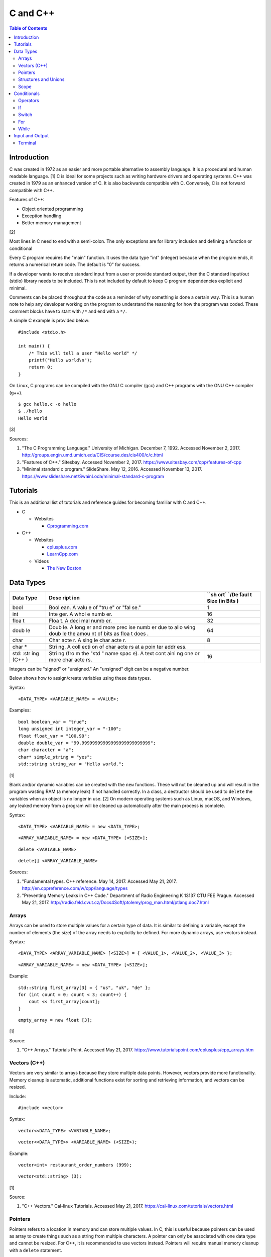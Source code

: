 C and C++
=========

.. contents:: Table of Contents

Introduction
------------

C was created in 1972 as an easier and more portable alternative to
assembly language. It is a procedural and human readable language. [1] C
is ideal for some projects such as writing hardware drivers and
operating systems. C++ was created in 1979 as an enhanced version of C.
It is also backwards compatible with C. Conversely, C is not forward
compatible with C++.

Features of C++:

-  Object oriented programming
-  Exception handling
-  Better memory management

[2]

Most lines in C need to end with a semi-colon. The only exceptions are
for library inclusion and defining a function or conditional

Every C program requires the "main" function. It uses the data type
"int" (integer) because when the program ends, it returns a numerical
return code. The default is "0" for success.

If a developer wants to receive standard input from a user or provide
standard output, then the C standard input/out (stdio) library needs to
be included. This is not included by default to keep C program
dependencies explicit and minimal.

Comments can be placed throughout the code as a reminder of why
something is done a certain way. This is a human note to help any
developer working on the program to understand the reasoning for how the
program was coded. These comment blocks have to start with ``/*`` and
end with a ``*/``.

A simple C example is provided below:

::

    #include <stdio.h>

    int main() {
        /* This will tell a user "Hello world" */
        printf("Hello world\n");
        return 0;
    }

On Linux, C programs can be compiled with the GNU C compiler (gcc) and
C++ programs with the GNU C++ compiler (g++).

::

    $ gcc hello.c -o hello
    $ ./hello
    Hello world

[3]

Sources:

1. "The C Programming Language." University of Michigan. December 7,
   1992. Accessed November 2, 2017.
   http://groups.engin.umd.umich.edu/CIS/course.des/cis400/c/c.html
2. "Features of C++." Sitesbay. Accessed November 2, 2017.
   https://www.sitesbay.com/cpp/features-of-cpp
3. "Minimal standard c program." SlideShare. May 12, 2016. Accessed
   November 13, 2017.
   https://www.slideshare.net/SwainLoda/minimal-standard-c-program

Tutorials
---------

This is an additional list of tutorials and reference guides for
becoming familiar with C and C++.

-  C

   -  Websites

      -  `Cprogramming.com <http://www.cprogramming.com/tutorial.html>`__

-  C++

   -  Websites

      -  `cplusplus.com <http://www.cplusplus.com/doc/tutorial/>`__
      -  `LearnCpp.com <http://www.learncpp.com/>`__

   -  Videos

      -  `The New
         Boston <https://www.thenewboston.com/videos.php?cat=16>`__

Data Types
----------

+------+------+------+
| Data | Desc | ``sh |
| Type | ript | ort` |
|      | ion  | `/De |
|      |      | faul |
|      |      | t    |
|      |      | Size |
|      |      | (in  |
|      |      | Bits |
|      |      | )    |
+======+======+======+
| bool | Bool | 1    |
|      | ean. |      |
|      | A    |      |
|      | valu |      |
|      | e    |      |
|      | of   |      |
|      | "tru |      |
|      | e"   |      |
|      | or   |      |
|      | "fal |      |
|      | se." |      |
+------+------+------+
| int  | Inte | 16   |
|      | ger. |      |
|      | A    |      |
|      | whol |      |
|      | e    |      |
|      | numb |      |
|      | er.  |      |
+------+------+------+
| floa | Floa | 32   |
| t    | t.   |      |
|      | A    |      |
|      | deci |      |
|      | mal  |      |
|      | numb |      |
|      | er.  |      |
+------+------+------+
| doub | Doub | 64   |
| le   | le.  |      |
|      | A    |      |
|      | long |      |
|      | er   |      |
|      | and  |      |
|      | more |      |
|      | prec |      |
|      | ise  |      |
|      | numb |      |
|      | er   |      |
|      | due  |      |
|      | to   |      |
|      | allo |      |
|      | wing |      |
|      | doub |      |
|      | le   |      |
|      | the  |      |
|      | amou |      |
|      | nt   |      |
|      | of   |      |
|      | bits |      |
|      | as   |      |
|      | floa |      |
|      | t    |      |
|      | does |      |
|      | .    |      |
+------+------+------+
| char | Char | 8    |
|      | acte |      |
|      | r.   |      |
|      | A    |      |
|      | sing |      |
|      | le   |      |
|      | char |      |
|      | acte |      |
|      | r.   |      |
+------+------+------+
| char | Stri |      |
| \*   | ng.  |      |
|      | A    |      |
|      | coll |      |
|      | ecti |      |
|      | on   |      |
|      | of   |      |
|      | char |      |
|      | acte |      |
|      | rs   |      |
|      | at a |      |
|      | poin |      |
|      | ter  |      |
|      | addr |      |
|      | ess. |      |
+------+------+------+
| std: | Stri | 16   |
| :str | ng   |      |
| ing  | (fro |      |
| (C++ | m    |      |
| )    | the  |      |
|      | "std |      |
|      | "    |      |
|      | name |      |
|      | spac |      |
|      | e).  |      |
|      | A    |      |
|      | text |      |
|      | cont |      |
|      | aini |      |
|      | ng   |      |
|      | one  |      |
|      | or   |      |
|      | more |      |
|      | char |      |
|      | acte |      |
|      | rs.  |      |
+------+------+------+

Integers can be "signed" or "unsigned." An "unsigned" digit can be a
negative number.

Below shows how to assign/create variables using these data types.

Syntax:

::

    <DATA_TYPE> <VARIABLE_NAME> = <VALUE>;

Examples:

::

    bool boolean_var = "true";
    long unsigned int integer_var = "-100";
    float float_var = "100.99";
    double double_var = "99.99999999999999999999999999";
    char character = "a";
    char* simple_string = "yes";
    std::string string_var = "Hello world.";

[1]

Blank and/or dynamic variables can be created with the ``new``
functions. These will not be cleaned up and will result in the program
wasting RAM (a memory leak) if not handled correctly. In a class, a
destructor should be used to ``delete`` the variables when an object is
no longer in use. [2] On modern operating systems such as Linux, macOS,
and Windows, any leaked memory from a program will be cleaned up
automatically after the main process is complete.

Syntax:

::

    <DATA_TYPE> <VARIABLE_NAME> = new <DATA_TYPE>;

::

    <ARRAY_VARIABLE_NAME> = new <DATA_TYPE> [<SIZE>];

::

    delete <VARIABLE_NAME>

::

    delete[] <ARRAY_VARIABLE_NAME>

Sources:

1. "Fundamental types. C++ reference. May 14, 2017. Accessed May 21,
   2017. http://en.cppreference.com/w/cpp/language/types
2. "Preventing Memory Leaks in C++ Code." Department of Radio
   Engineering K 13137 CTU FEE Prague. Accessed May 21, 2017.
   http://radio.feld.cvut.cz/Docs4Soft/ptolemy/prog\_man.html/ptlang.doc7.html

Arrays
~~~~~~

Arrays can be used to store multiple values for a certain type of data.
It is similar to defining a variable, except the number of elements (the
size) of the array needs to explicitly be defined. For more dynamic
arrays, use vectors instead.

Syntax:

::

    <DAYA_TYPE> <ARRAY_VARIABLE_NAME> [<SIZE>] = { <VALUE_1>, <VALUE_2>, <VALUE_3> };

::

    <ARRAY_VARIABLE_NAME> = new <DATA_TYPE> [<SIZE>];

Example:

::

    std::string first_array[3] = { "us", "uk", "de" };
    for (int count = 0; count < 3; count++) {
        cout << first_array[count];
    }

::

    empty_array = new float [3];

[1]

Source:

1. "C++ Arrays." Tutorials Point. Accessed May 21, 2017.
   https://www.tutorialspoint.com/cplusplus/cpp\_arrays.htm

Vectors (C++)
~~~~~~~~~~~~~

Vectors are very similar to arrays because they store multiple data
points. However, vectors provide more functionality. Memory cleanup is
automatic, additional functions exist for sorting and retrieving
information, and vectors can be resized.

Include:

::

    #include <vector>

Syntax:

::

    vector<<DATA_TYPE> <VARIABLE_NAME>;

::

    vector<<DATA_TYPE>> <VARIABLE_NAME> (<SIZE>);

Example:

::

    vector<int> restaurant_order_numbers (999);

::

    vector<std::string> (3);

[1]

Source:

1. "C++ Vectors." Cal-linux Tutorials. Accessed May 21, 2017.
   https://cal-linux.com/tutorials/vectors.html

Pointers
~~~~~~~~

Pointers refers to a location in memory and can store multiple values.
In C, this is useful because pointers can be used as array to create
things such as a string from multiple characters. A pointer can only be
associated with one data type and cannot be resized. For C++, it is
recommended to use vectors instead. Pointers will require manual memory
cleanup with a ``delete`` statement.

There are a few different ways to define a pointer.

Syntax:

::

    <DATA_TYPE> *<POINTER>

::

    <DATA_TYPE>* <POINTER>;

::

    <DATA_TYPE> * <POINTER>;

Example:

::

    char *pointer_variable;

It is possible to get the pointer address of an existing variable.

Syntax:

::

    &<VARIABLE_NAME>

Example:

::

    int *the_answer_to_life; // pointer int
    int answer = 42; // int
    the_answer_to_life = &answer; // point to the address location of the "answer" variable
    cout << *the_answer_to_life << endl; // 42

C and C++ do not provide a native way to see how many elements are in an
array. The most simple method is to find the size of one element in the
array and then the size of the entire array.

Example of founding the size of array ``x``:

::

    char x[5] = {'h', 'e', 'l', 'l', 'o' };
    int x_array_size = sizeof(x) / sizeof(*x);

The GNU C Compiler (GCC) provides the "ARRAY\_SIZE" to do this
automatically.

Example:

::

    char x[5] = {'w', 'o', 'r', 'l', 'd' };
    int x_array_size = ARRAY_SIZE(x);

[2]

Sources:

1. "Pointers, References and Dynamic Memory Allocation." Nanyang
   Technoligcal University. Accessed May 21, 2017.
   https://www3.ntu.edu.sg/home/ehchua/programming/cpp/cp4\_PointerReference.html
2. "GCC \*is\* wonderful: a better ARRAY\_SIZE macro." Zubplot. January
   4, 2015. Accessed December 3, 2017.
   http://zubplot.blogspot.com/2015/01/gcc-is-wonderful-better-arraysize-macro.html

Structures and Unions
~~~~~~~~~~~~~~~~~~~~~

Both a "struct" and a "union" store multiple variables within themselves. A struct can have variables that are of different data types. The memory allocated to the struct is equal to the memory allocation of each variable within it combined. A union should only contain one data type. The union is only allocated memory for the data type that is the largest. This memory is shared between all variables which is why they should be the same type or else a variable might not contain it's full value when read. [1]

Structure syntax:

::

  struct <NAME> {
      <DATA_TYPE_1> <VARIABLE_NAME_1>;
      <DATA_TYPE_2> <VARIABLE_NAME_2>;
      <DATA_TYPE_3> <VARIABLE_NAME_3>;
  } <NAME>

Union syntax:

::

  union <NAME> {
      <DATA_TYPE_1> <VARIABLE_NAME_1>;
      <DATA_TYPE_1> <VARIABLE_NAME_2>;
      <DATA_TYPE_1> <VARIABLE_NAME_3>;
  } <NAME>

A variable in a struct or union can be referenced using it's name, a period, and then the actual variable name.

::

  <STRUCT_OR_UNION_NAME>.<VARIABLE_NAME>;

Source:

1. "Difference between a Structure and a Union." Stack Overflow. July 13, 2014. Accessed January 2, 2018. https://stackoverflow.com/questions/346536/difference-between-a-structure-and-a-union

Scope
~~~~~

-  Local = Defined within a function. This cannot be referenced by
   another function.
-  Global = Defined outside of the main function. This can be used by
   any function.
-  Static = There is only one static variable that is shared between
   different objects from the same class. The keyword ``static`` must be
   used when defining the variable.
-  Constant = This variable is set once and cannot be changed. The keyword
   ``const`` must be used when defining the variable. [1]
- Final (C++) = This is exactly like a Constant and it also extends to classes and objects in that their parent virtual functions cannot be overridden. Use the keyword ``final``. [2]

Sources:

1. "Variables in C++." Studytonight. Accessed May 21, 2017.
   http://www.studytonight.com/cpp/variables-scope-details.php
2. "C++ final specifier." GeeksForGeeks. January 4, 2017. https://www.geeksforgeeks.org/c-final-specifier/

Conditionals
------------

Operators
~~~~~~~~~

Conditional statements require comparison operators. If the outcome of
the operator is true then the conditional will execute.

+-----------------------+----------------------------+
| Comparison Operator   | Description                |
+=======================+============================+
| ==                    | Equal                      |
+-----------------------+----------------------------+
| !=                    | Not Equal                  |
+-----------------------+----------------------------+
| <                     | Less than                  |
+-----------------------+----------------------------+
| >                     | Greater than               |
+-----------------------+----------------------------+
| <=                    | Less than or Equal to      |
+-----------------------+----------------------------+
| >=                    | Greater than or Equal to   |
+-----------------------+----------------------------+

Using logical operators allows for multiple statements to be compared.

+--------------------+----------------------------------------+
| Logical Operator   | Description                            |
+====================+========================================+
| !                  | The statement must be false.           |
+--------------------+----------------------------------------+
| &&                 | Both statements must be true.          |
+--------------------+----------------------------------------+
| \|\|               | At least one statement must be true.   |
+--------------------+----------------------------------------+

[1]

Source:

1. "[C++] Operators." cpluspluss.com. Accessed May 21, 2017.
   http://www.cplusplus.com/doc/tutorial/operators/

If
~~

If statements execute a task if an expression of comparing two or more
things is returned as true.

Syntax:

::

    if (<TRUE_STATEMENT>) {
        // <DO_SOMETHING_1>
    } else if (<TRUE_STATEMENT>) {
        // <DO_SOMETHING_2>
    } else {
        // <DO_SOMETHING_3>
    }

Example:

::

    if ( number_of_cats_owned > 9 ) {
        cat_lover = true;

::

    if ( number_of_dogs_owned == 0 ) {
        dog_lover = false;
        dog_owner = false;
    } else if ( number_of_dogs_owned > 9 ) {
        dog_lover = true;
        dog_owner = true;
    } else {
        dog_lover = false;
        dog_owner = true;
    }

[1]

Source:

1. "Lesson 2: If statements in C++." Cprogramming.com. Accessed May 21,
   2017. http://www.cprogramming.com/tutorial/lesson2.html

Switch
~~~~~~

Switches provide a good way to execute a task based on a specific value
of a variable. If a switch condition is met, it is a good idea to a
"break" statement to exit the switch. For more complex comparisons, use
"if" conditionals instead of the "switch."

Syntax:

::

    switch(<VARIABLE>) {
        case <VALUE_1> : <DO>;
                         <SOMETHING>;
                         <HERE>;
                         break;
        case <VALUE_2> : <DO_SOMETHING_HERE>;
                         break;
        default: <DO_SOMETHING_HERE>;
                 break;
    }

Example:

::

    int number_of_forks = 3;
    switch(number_of_forks) {
      case 1 : cout << "There is one fork.";
      case 2 : cout << "There are two forks.";
      case 3 : cout << "There are three forks.";
      default: cout << "There are too few or too many forks on the table.";
    }

[1]

Source:

1. "[C++] switch statement." C++ reference. March 6, 2017. Accessed May
   21, 2017. http://en.cppreference.com/w/cpp/language/switch

For
~~~

For loops initialize a variable, check if a comparison of an expression
is true, and then increments the initialized variable. This is useful
for running a loop a specific number of times.

Syntax:

::

    for ( <INITIALIZE>; <COMPAIRISON>; <INCREMENT>) {
        // <DO_SOMETHING>
    }

Example:

::

    count << "The countdown started."
    for ( int count = 10; 0 < count ; --count) {
        cout << count;
    }

[1]

Source:

1. "C++ for loop." Tutorials Point. Accessed May 21, 2017.
   https://www.tutorialspoint.com/cplusplus/cpp\_arrays.htm

While
~~~~~

While statements can be used to continually run a task while a statement
is true. A "do-while" statement uses the same concept and guarantees
that the tasks will be run at least once.

Syntax:

::

    while (<EXPRESSION>) {
        // <DO_SOMETHING>
    }

::

    do {
        // <DO_SOMETHING>
    } while (<EXPRESSION)

Example:

::

    std::string every_fruit = { "apples", "bananas", "oranges"}
    std::string fruit = new std::string();
    while (fruit != "orange") {
        fruit = every_fruit[random_number];
        cout << "This fruit is: " << fruit << endl;
    }

[1]

Source:

1. "C++ while and do...while Loop." Progamiz. Accessed May 21, 2017.
   https://www.programiz.com/cpp-programming/do-while-loop

Input and Output
----------------

Terminal
~~~~~~~~

Text from a terminal can either be displayed (standard output) and/or
saved as a variable (standard input). C++ can even use C standard
input/output functions since they are compatible.

+----------+----------+------------+
| Name     | Type     | Language   |
+==========+==========+============+
| printf   | Output   | C          |
+----------+----------+------------+
| cout     | Output   | C++        |
+----------+----------+------------+
| scanf    | Input    | C          |
+----------+----------+------------+
| cin      | Input    | C++        |
+----------+----------+------------+

Syntax:

::

    cout << "<TEXT>";

::

    printf("<TEXT>");

::

    scanf("<FORMATER>", <VARIABLE>);

::

    cin >> <VARIABLE>;

Example:

::

    string w = "world";
    printf("Hello %s\n", string w  );

[1]

Source:

1. "C++ Programming Language Stream IO and File IO." Nanyang
   Technological University. May, 2013. Accessed May 21, 2017.
   http://www3.ntu.edu.sg/home/ehchua/programming/cpp/cp10\_io.html
